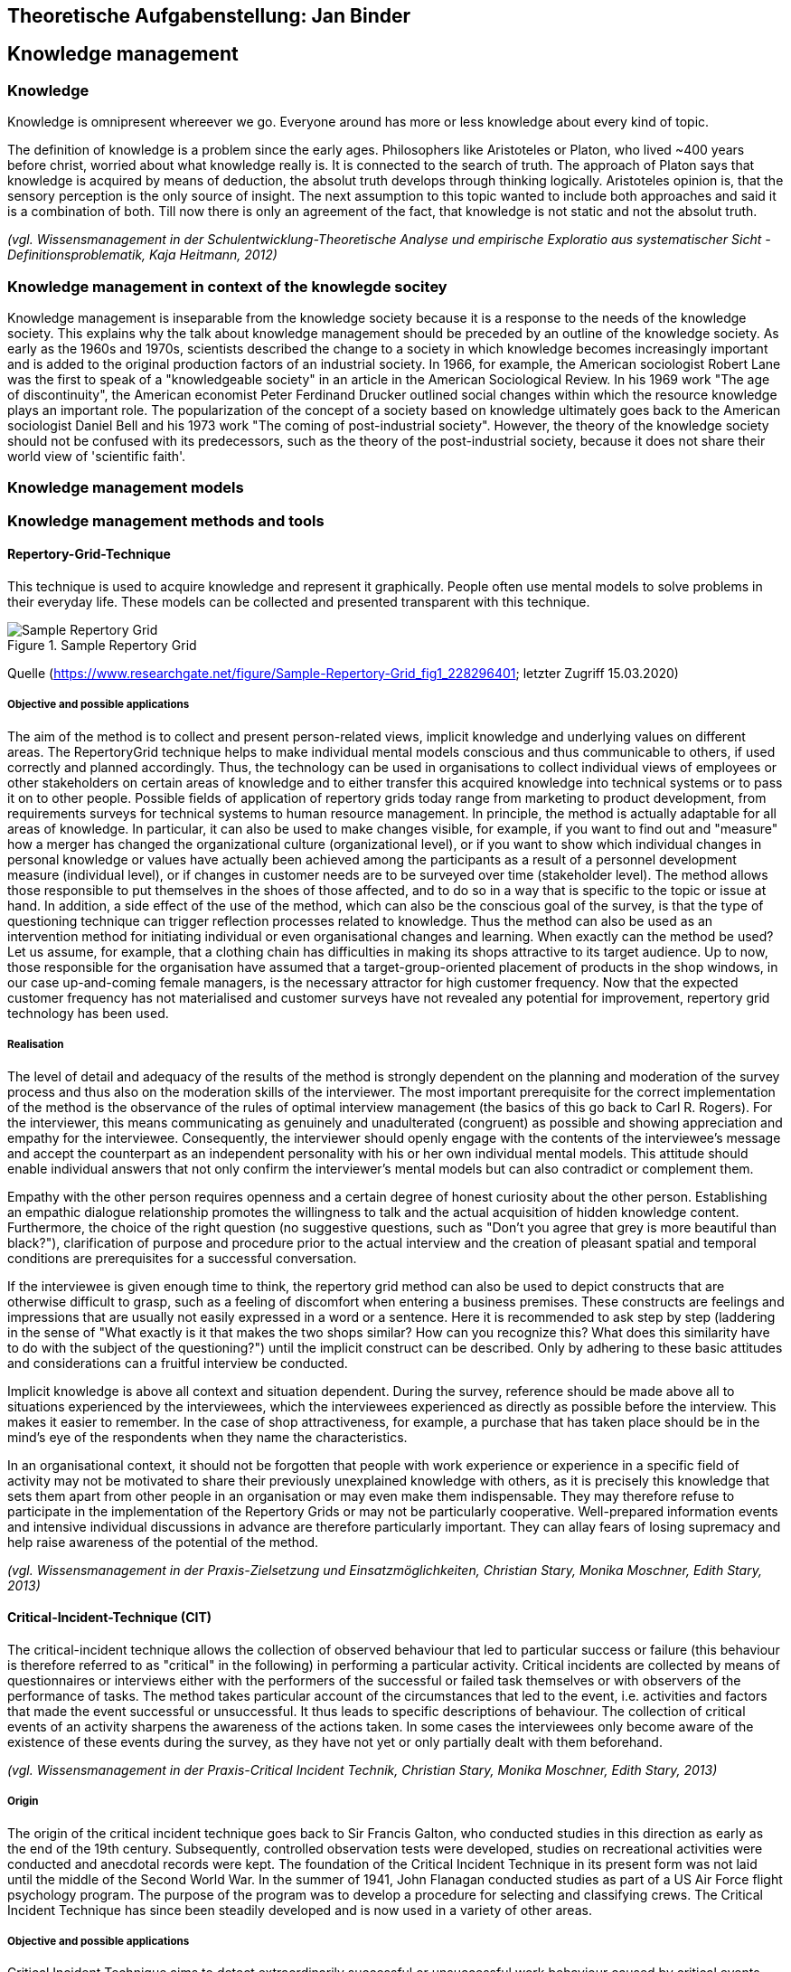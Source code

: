 == Theoretische Aufgabenstellung: Jan Binder

== Knowledge management
=== Knowledge

Knowledge is omnipresent whereever we go. Everyone around has more or less knowledge about every kind of topic.

The definition of knowledge is a problem since the early ages. Philosophers like Aristoteles or Platon, who lived ~400 years before christ, worried about what knowledge really is. It is connected to the search of truth. The approach of Platon says that knowledge is acquired by means of deduction, the absolut truth develops through thinking logically. Aristoteles opinion is, that the sensory perception is the only source of insight. The next assumption to this topic wanted to include both approaches and said it is a combination of both. Till now there is only an agreement of the fact, that knowledge is not static and not the absolut truth.

_(vgl. Wissensmanagement in der Schulentwicklung-Theoretische Analyse und empirische Exploratio aus systematischer Sicht - Definitionsproblematik, Kaja Heitmann, 2012)_

=== Knowledge management in context of the knowlegde socitey

Knowledge management is inseparable from the knowledge society because it is a response to the needs of the knowledge society. This explains why the talk about knowledge management should be preceded by an outline of the knowledge society.  As early as the 1960s and 1970s, scientists described the change to a society in which knowledge becomes increasingly important and is added to the original production factors of an industrial society. In 1966, for example, the American sociologist Robert Lane was the first to speak of a "knowledgeable society" in an article in the American Sociological Review. In his 1969 work "The age of discontinuity", the American economist Peter Ferdinand Drucker outlined social changes within which the resource knowledge plays an important role. The popularization of the concept of a society based on knowledge ultimately goes back to the American sociologist Daniel Bell and his 1973 work "The coming of post-industrial society". However, the theory of the knowledge society should not be confused with its predecessors, such as the theory of the post-industrial society, because it does not share their world view of 'scientific faith'.




=== Knowledge management models



=== Knowledge management methods and tools

==== Repertory-Grid-Technique

This technique is used to acquire knowledge and represent it graphically. People often use mental models to solve problems in their everyday life. These models can be collected and presented transparent with this technique.

.Sample Repertory Grid
image::../img/RepertoryGrid.png[Sample Repertory Grid]

Quelle (https://www.researchgate.net/figure/Sample-Repertory-Grid_fig1_228296401; letzter Zugriff 15.03.2020)

===== Objective and possible applications

The aim of the method is to collect and present person-related views, implicit knowledge and underlying values on different areas. The RepertoryGrid technique helps to make individual mental models conscious and thus communicable to others, if used correctly and planned accordingly. Thus, the technology can be used in organisations to collect individual views of employees or other stakeholders on certain areas of knowledge and to either transfer this acquired knowledge into technical systems or to pass it on to other people. Possible fields of application of repertory grids today range from marketing to product development, from requirements surveys for technical systems to human resource management. In principle, the method is actually adaptable for all areas of knowledge. In particular, it can also be used to make changes visible, for example, if you want to find out and "measure" how a merger has changed the organizational culture (organizational level), or if you want to show which individual changes in personal knowledge or values have actually been achieved among the participants as a result of a personnel development measure (individual level), or if changes in customer needs are to be surveyed over time (stakeholder level). The method allows those responsible to put themselves in the shoes of those affected, and to do so in a way that is specific to the topic or issue at hand. In addition, a side effect of the use of the method, which can also be the conscious goal of the survey, is that the type of questioning technique can trigger reflection processes related to knowledge. Thus the method can also be used as an intervention method for initiating individual or even organisational changes and learning. When exactly can the method be used? Let us assume, for example, that a clothing chain has difficulties in making its shops attractive to its target audience. Up to now, those responsible for the organisation have assumed that a target-group-oriented placement of products in the shop windows, in our case up-and-coming female managers, is the necessary attractor for high customer frequency. Now that the expected customer frequency has not materialised and customer surveys have not revealed any potential for improvement, repertory grid technology has been used.


===== Realisation

The level of detail and adequacy of the results of the method is strongly dependent on the planning and moderation of the survey process and thus also on the moderation skills of the interviewer. The most important prerequisite for the correct implementation of the method is the observance of the rules of optimal interview management (the basics of this go back to Carl R. Rogers). For the interviewer, this means communicating as genuinely and unadulterated (congruent) as possible and showing appreciation and empathy for the interviewee. Consequently, the interviewer should openly engage with the contents of the interviewee's message and accept the counterpart as an independent personality with his or her own individual mental models. This attitude should enable individual answers that not only confirm the interviewer's mental models but can also contradict or complement them.

Empathy with the other person requires openness and a certain degree of honest curiosity about the other person. Establishing an empathic dialogue relationship promotes the willingness to talk and the actual acquisition of hidden knowledge content. Furthermore, the choice of the right question (no suggestive questions, such as "Don't you agree that grey is more beautiful than black?"), clarification of purpose and procedure prior to the actual interview and the creation of pleasant spatial and temporal conditions are prerequisites for a successful conversation.

If the interviewee is given enough time to think, the repertory grid method can also be used to depict constructs that are otherwise difficult to grasp, such as a feeling of discomfort when entering a business premises. These constructs are feelings and impressions that are usually not easily expressed in a word or a sentence. Here it is recommended to ask step by step (laddering in the sense of "What exactly is it that makes the two shops similar? How can you recognize this? What does this similarity have to do with the subject of the questioning?") until the implicit construct can be described. Only by adhering to these basic attitudes and considerations can a fruitful interview be conducted.

Implicit knowledge is above all context and situation dependent. During the survey, reference should be made above all to situations experienced by the interviewees, which the interviewees experienced as directly as possible before the interview. This makes it easier to remember. In the case of shop attractiveness, for example, a purchase that has taken place should be in the mind's eye of the respondents when they name the characteristics.

In an organisational context, it should not be forgotten that people with work experience or experience in a specific field of activity may not be motivated to share their previously unexplained knowledge with others, as it is precisely this knowledge that sets them apart from other people in an organisation or may even make them indispensable. They may therefore refuse to participate in the implementation of the Repertory Grids or may not be particularly cooperative. Well-prepared information events and intensive individual discussions in advance are therefore particularly important. They can allay fears of losing supremacy and help raise awareness of the potential of the method.


_(vgl. Wissensmanagement in der Praxis-Zielsetzung und Einsatzmöglichkeiten, Christian Stary, Monika Moschner, Edith Stary, 2013)_



==== Critical-Incident-Technique (CIT)

The critical-incident technique allows the collection of observed behaviour that led to particular success or failure (this behaviour is therefore referred to as "critical" in the following) in performing a particular activity. Critical incidents are collected by means of questionnaires or interviews either with the performers of the successful or failed task themselves or with observers of the performance of tasks. The method takes particular account of the circumstances that led to the event, i.e. activities and factors that made the event successful or unsuccessful. It thus leads to specific descriptions of behaviour. The collection of critical events of an activity sharpens the awareness of the actions taken. In some cases the interviewees only become aware of the existence of these events during the survey, as they have not yet or only partially dealt with them beforehand.

_(vgl. Wissensmanagement in der Praxis-Critical Incident Technik, Christian Stary, Monika Moschner, Edith Stary, 2013)_

===== Origin

The origin of the critical incident technique goes back to Sir Francis Galton, who conducted studies in this direction as early as the end of the 19th century. Subsequently, controlled observation tests were developed, studies on recreational activities were conducted and anecdotal records were kept. The foundation of the Critical Incident Technique in its present form was not laid until the middle of the Second World War. In the summer of 1941, John Flanagan conducted studies as part of a US Air Force flight psychology program. The purpose of the program was to develop a procedure for selecting and classifying crews. The Critical Incident Technique has since been steadily developed and is now used in a variety of other areas.

===== Objective and possible applications

Critical Incident Technique aims to detect extraordinarily successful or unsuccessful work behaviour caused by critical events. Since the underlying behaviour is analysed, implicit (expert) knowledge is to be recorded and collected. Critical Incident Technique aims to improve work processes and help to avoid experienced errors in the future. Its application should make it easier for employees or those carrying out work activities to perform their tasks more effectively or more easily in the future. The method can also support those responsible in their decision-making in many areas, for example when hiring new employees. Typical issues where the Critical Incident Technique can be helpful are What qualifications should new employees have? How can I increase the motivation and productivity of my employees? How can frequently made mistakes be avoided in the future? On the basis of observed facts, the technology helps to find conclusive answers to such questions and thus to develop options for action. The critical incident technique is particularly suitable for surveys in which a structured, behavioural method is required to raise knowledge or to make explicit knowledge transparent in a structured form and thus accessible to a new group of users. The technique has already been successfully applied in the following areas: 

* Military: The method was introduced by John Flanagan during the Second World War in order to identify and process critical situations in aviation. Concrete events of effective and ineffective behaviour in aviation during the war should be found. To this end, he asked war veterans about events that were particularly important, helpful or inadequate for them to carry out the missions they had been assigned. One question for obtaining these descriptions of behaviour was for example: "Describe the officer's action. What exactly did he do?"

* Police: In this context, the method was used to analyse the activities of police officers in specific work situations. The relationship between stressful circumstances and certain behavioural patterns could be investigated using this technique. Sales: Analogous to the police, work situations were investigated which were characterised by certain customer-product constellations on the one hand and certain behavioural patterns on the other hand.

* (Software) development:  In the context of this assignment, the coordination of tasks between managers and employees was the focus of interest. 

* customer service:  In this assignment, services were analyzed in detail from the consumer's perspective.

* Housework: In this context, the method was used to analyze conflicts that arise when couples with professional careers divide up their housework. 

* Training - concept development:  In this area, the method was used to develop definitions and theories of leadership and professionalism in order to impart knowledge.


Flanagan (1954) himself pointed out a number of other areas of application: 

* Measurement of typical performance criteria:  In this context, the critical incident technique was used to create an observation protocol list that included all the important courses of action for an activity. This list can then be used to objectively evaluate a person's performance.

* Measurement of skills/knowledge (standard samples): Standard samples were used to assess the knowledge of people concerning important aspects of their activities. This form is often used at the end of training courses to assess whether students have retained the knowledge they have acquired or can apply it correctly. 

* Teaching: Many applications of critical incident techniques to problems in training have been developed for specific situations in the military. The technique is intended to help create better conditions for teaching, for example by strengthening motivating didactic moments.

* Job design: For a long time, insufficient attention was paid to job design, although it is essential to promote the motivation of individuals. In this area, the critical-incident technique attempts to limit the number of critical job elements of employees to two or three critical elements. This is intended to maximise the effectiveness of performance in relation to each of the different types of tasks. 

* Operating procedures:  Another application of the method is the study of operating procedures. The method helps to efficiently collect detailed, factual data based on successes or failures that can be systematically analysed. This is an essential prerequisite for improving the effectiveness and performance of operating procedures.

* Equipment design: Here, the design of equipment or fittings is to be improved by collecting critical events in the handling of operating resources and tools. Reports "from the field" form the basis for improvements. Critical-incident technology facilitates the collection and processing of information to improve equipment and tools. 

* Motivation and leadership: Critical incident technology was used in this context to collect data on specific actions, including decisions made and options chosen. From these data, causal relationships between work actions and leadership activities could be derived.

* Psychotherapy: The method is also used in this field. It serves as an aid in the collection of professional-critical events, with particular attention being paid to the interrelation of factors.

The Critical Incident Technique can therefore be used in many economic and social areas due to its openness in terms of content.

_(vgl. Wissensmanagement in der Praxis-Critical Incident Technik-Zielsetzung und Einsatzmöglichkeiten, Christian Stary, Monika Moschner, Edith Stary, 2013)_

===== Realisation

The use of the critical incident technique proceeds along different phases, as described below. According to Flanagan, however, the definition of a critical event by the critical incident technique can only be considered valid and comprehensive if the observations are representative, if the persons performing the observations are sufficiently qualified, if the types of assessment are appropriate, if the steps used are suitable for generating accurate reports. Decisive for the quality of the surveys and thus the results is how the interview is conducted or how the questions are developed. Thus, one of the most important prerequisites for the correct implementation of the method (as with the methods "Repertory Grid" and "Narrative Storytelling") is the observance of the rules of optimal interview conduct by the interviewers. This requires the interviewer both to openly engage with the content that the interview partners are communicating and to accept the interview partners as the persons they represent. Two aspects are of particular importance for the successful application of the critical incident technique:

1.Questions:: They are the decisive aspect for data collection. Several studies have shown that a small change in the formulation of questions leads to a significant change in the results. For example, the same question was asked in two different ways. Since the respondents perceive or interpret questions differently, different answers can therefore be expected. For this reason, questions should first be asked to a smaller group of respondents before they are finally used. Misunderstandings can be avoided right from the start by determining whether the questions were formulated in a targeted manner and whether relevant answers can be expected. If the interviewers do not receive the desired quality of answers, the questions need to be reworked so that these problems do not occur again when the survey is finally conducted. The interviewers should all understand the same thing about the question. In addition, care should be taken to ensure that the interviewees describe the events or behaviour in a clearly defined situation and do not make (possibly extravagant) statements that deviate from the subject of the survey.

2.Interview conduct:: It is important that the interviewers behave neutrally. As soon as the respondents have given an answer, they should not be confused by inappropriate questions, for example by comments like: "Oh come on, is that really your opinion? Wasn't that completely different?" This could make respondents uncertain about their answers and the results obtained would lose quality and spontaneity. The respondents should be at the floor most of the time during the survey, whereas the interviewers should listen most of the time and only clarify possible problems of understanding of answers or questions. It is advantageous if the respondents are not interrupted. Instead, they should be given the feeling that their opinion as experts is accepted without reservation. If the interviewers get the impression that answers are not complete, they should ask the respondents to refine the respective answer, i.e. to expand on it, but not to correct it. This will motivate the respondents to mention as many details as possible.


==== Balanced Scorecard (BSC)
===== General

The BSC is a method for the development and organisation-wide communication of an organisation's mission, vision and strategies derived from them. It can be described as a management system for the strategic management of an organisation with key figures. It is presented by means of a clearly arranged report sheet which contains not only results but also actions with which organisations prepare future activities. Furthermore, the results and actions are considered from different perspectives and in a balanced manner. Different types of BSCs are used in organisational practice. What these approaches have in common is that strategies are translated into concrete actions.

BSCs initially contain the formulation of a central strategic goal (key objective or vision) and the corresponding concretization of the key objective through sub-goals. The sub-goals are derived from several elements: Strategic orientations (topics or factors critical to success). Expectations of various stakeholders (= perspectives) regarding organizational potential. These are: Customers, business processes that primarily have an after-effect, employees (learning and development, innovation), finance and controlling, partners or competitors (suppliers, cooperation partners, associations etc.). The financial management is the focus of attention. The utilization of financial capital is definitely seen as an organization's ultimate goal. Therefore, the financial perspective represents the top level of a hierarchically structured BSC. This perspective is followed by the customer perspective, which describes the value proposition that is made available to the market. Below this is the perspective of the internal business processes, which comprise the value chain of the organization. This chain includes all activities necessary to create the value proposition for customers and transform it into growth and profitability for the shareholder. The foundation of the three perspectives is the learning and development perspective, as it defines intangible assets that are needed to take entrepreneurial activities and customer relationships to a higher level. The other elements of the Balanced Scorecard are: defined metrics as measures for key objectives and selected sub-objectives (strategic themes, perspectives), derived actions that meet the sub-objectives, defined metrics for the actions, organization of joint work for the practical implementation of the strategy (projects, action programs), integration of the metrics into the reporting system.

_(vgl. Wissensmanagement in der Praxis-Balanced Scorecard, Christian Stary, Monika Moschner, Edith Stary, 2013)_

===== Realisation

Based on experience gained from relevant projects, the following prerequisites apply for the successful implementation of a BSC: 

Teamwork:: A team that works well together and is able to communicate with each other produces higher quality results than individual workers. The team allows for mutual consideration of know-how and favours the motivation of "comrades-in-arms".

Top-down vs. bottom-up approach:: Work on the BSC begins with a joint definition of the organisational mission and vision and the strategic goals that are aligned with them. This can only be determined by top management in cooperation with the following departments. Then the top management level must accompany the process of implementing the BSC throughout the entire organisation, follow it, steer it and make the continuous revision of strategic and also operational goals its own task. However, the employees must be involved in this process, especially since the operational business is to be determined by them in any case (bottom-up design of work processes).

Mission statement (mission) and division of vision:: The management is obliged to state the mission and vision of its organisation in two or three understandable answers to the questions "How and what do we want to be seen as in the public eye?" and "Where do we want to be in five or ten years' time (vision)?" if it wants to make the setting and refinement of objectives transparent. Otherwise, there is a risk of misinterpretation and conflicts of understanding.

Strategy incorporation:: Not only the mission statement and the vision must be communicated to the employees, but also the strategies for the organisation developed from them. They must be known internally in such a way that all employees in the organization understand them as objectives for their daily operative work.

Realistic goal setting::  The basic principle of motivation to participate is that goals are presented in a comprehensible way and can be achieved with great effort. Tactically, it should be possible to achieve such ambitious goals in several stages, via milestones. 

Use of exclusively strategically oriented key figures::  Goal setting alone is not enough - the actual and the target, i.e. the achievement of goals, must be measured. Only then can the person(s) responsible for the achievement of the objectives determine the current situation and inform the employees accordingly. For this reason, the BSC's key figures should only measure what represents the goal, namely the implementation of the strategy. 

Minimum scope:: The "right" key figures should be developed by top management in cooperation with the BSC team. It is not the quantity but the quality of the key figures that is decisive. The latter not only enables concise statements with a high degree of detail, but also facilitates the handling of key figures.

Linking key figures with responsibility:: Conclusions should be drawn from measured target achievement rates. Therefore, for each key figure, what needs to be done to achieve the goal must be determined and responsibilities for this goal achievement must be defined. 

Trust as a control and management instrument:: The proximity of top management should be used to find out whether the right strategies are being measured with suitable key figures. The discussion within the organization should therefore be kept open, both to customers and suppliers and within the employees. In addition, a BSC must also take into account the dynamics of change, whether outside or inside the organization, which have consequences for key performance indicators. This includes the ability of organisations to deal with feedback and to derive learning processes from feedback, as well as the ability to cultivate communication and build trust within the organisation (Friedag, Schmidt 2001). 

Linking the BSC of the organisational levels with the BSC of the organisation as a whole:: Once all employees are aware of the organisational strategy and involved in their activities, they should also be measured by the implementation of the strategies in their area of responsibility. Each area, each department should participate in the strategy and have its own key figures, and thus its own BSC. Practicability and comprehensibility: In this context, the BSC should fit on one page - visual representations of the achievement of objectives are also permitted. 

Change management:: It is essential to deal with key figures that deviate from the plan. The implementation of strategies in the organisation should be the subject of a monthly reflection. This requires an institutionalisation of quality assurance processes, which can be carried out within the framework of certification.

Authenticity:: Since no BSC is like any other, an organisation must also go its own way in the further development of the BSC - it is mostly oriented towards the strengths, but also towards the identified weaknesses of its own organisation.

_(vgl. Wissensmanagement in der Praxis-Balanced Scorecard-Umsetzung, Christian Stary, Monika Moschner, Edith Stary, 2013)_
